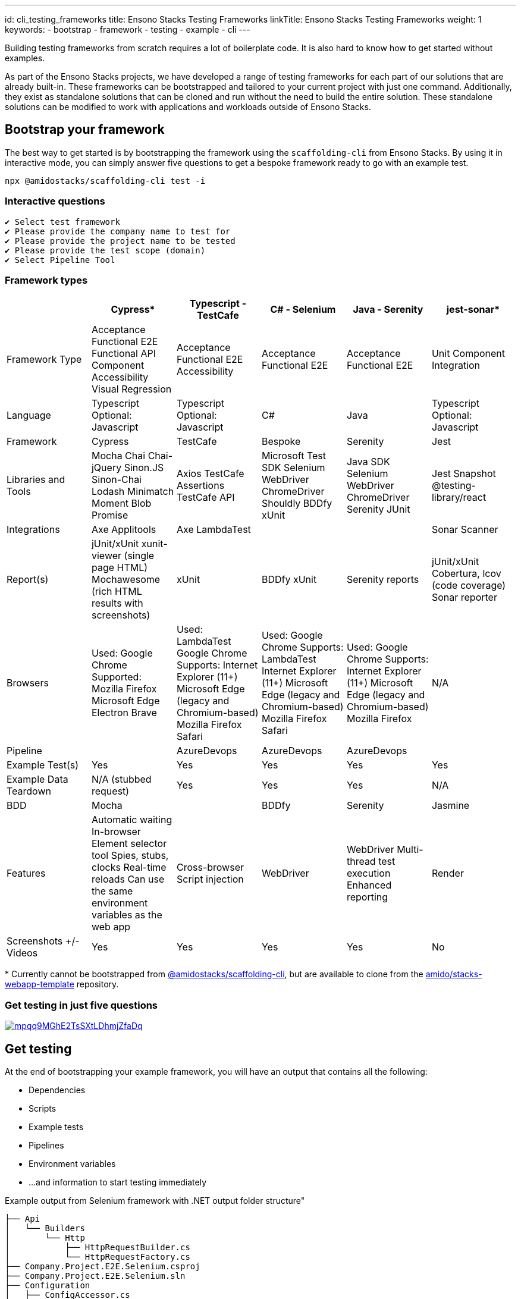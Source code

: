 ---
id: cli_testing_frameworks
title: Ensono Stacks Testing Frameworks
linkTitle: Ensono Stacks Testing Frameworks
weight: 1
keywords:
  - bootstrap
  - framework
  - testing
  - example
  - cli
---

Building testing frameworks from scratch requires a lot of boilerplate code. It is also hard to know how to get started without examples.

As part of the Ensono Stacks projects, we have developed a range of testing frameworks for each part of our solutions that are already built-in. These frameworks can be bootstrapped and tailored to your current project with just one command. Additionally, they exist as standalone solutions that can be cloned and run without the need to build the entire solution. These standalone solutions can be modified to work with applications and workloads outside of Ensono Stacks.

== Bootstrap your framework

The best way to get started is by bootstrapping the framework using the `scaffolding-cli` from Ensono Stacks. By using it in interactive mode, you can simply answer five questions to get a bespoke framework ready to go with an example test.

[source,bash]
----
npx @amidostacks/scaffolding-cli test -i
----

=== Interactive questions

[source,txt]
----
✔ Select test framework
✔ Please provide the company name to test for
✔ Please provide the project name to be tested
✔ Please provide the test scope (domain)
✔ Select Pipeline Tool
----

=== Framework types

[stripes=even]
|===
| | Cypress* | Typescript - TestCafe | C# - Selenium | Java - Serenity | jest-sonar*

| Framework Type | Acceptance Functional E2E Functional API Component Accessibility Visual Regression | Acceptance Functional E2E Accessibility | Acceptance Functional E2E | Acceptance Functional E2E | Unit Component Integration
| Language | Typescript Optional: Javascript | Typescript Optional: Javascript | C# | Java | Typescript Optional: Javascript
| Framework | Cypress | TestCafe | Bespoke | Serenity | Jest
| Libraries and Tools | Mocha Chai Chai-jQuery Sinon.JS Sinon-Chai Lodash Minimatch Moment Blob Promise | Axios TestCafe Assertions TestCafe API | Microsoft Test SDK Selenium WebDriver ChromeDriver Shouldly BDDfy xUnit | Java SDK Selenium WebDriver ChromeDriver Serenity JUnit | Jest Snapshot @testing-library/react
| Integrations | Axe Applitools | Axe LambdaTest |  |  | Sonar Scanner
| Report(s) | jUnit/xUnit xunit-viewer (single page HTML) Mochawesome (rich HTML results with screenshots) | xUnit | BDDfy xUnit | Serenity reports | jUnit/xUnit Cobertura, lcov (code coverage) Sonar reporter
| Browsers | Used: Google Chrome Supported: Mozilla Firefox Microsoft Edge Electron Brave | Used: LambdaTest Google Chrome Supports: Internet Explorer (11+) Microsoft Edge (legacy and Chromium-based) Mozilla Firefox Safari | Used: Google Chrome Supports: LambdaTest Internet Explorer (11+) Microsoft Edge (legacy and Chromium-based) Mozilla Firefox Safari | Used: Google Chrome Supports: Internet Explorer (11+) Microsoft Edge (legacy and Chromium-based) Mozilla Firefox | N/A
| Pipeline |  | AzureDevops | AzureDevops | AzureDevops |
| Example Test(s) | Yes | Yes | Yes | Yes | Yes
| Example Data Teardown | N/A (stubbed request) | Yes | Yes | Yes | N/A
| BDD | Mocha |  | BDDfy | Serenity | Jasmine
| Features | Automatic waiting In-browser Element selector tool Spies, stubs, clocks Real-time reloads Can use the same environment variables as the web app | Cross-browser Script injection | WebDriver | WebDriver Multi-thread test execution Enhanced reporting | Render
| Screenshots +/- Videos | Yes | Yes | Yes | Yes | No
|===

pass:[*] Currently cannot be bootstrapped from link:https://www.npmjs.com/package/@amidostacks/scaffolding-cli[@amidostacks/scaffolding-cli], but are available to clone from the link:https://github.com/Ensono/stacks-webapp-template[amido/stacks-webapp-template] repository.

=== Get testing in just five questions

[link=https://asciinema.org/a/mpqq9MGhE2TsSXtLDhmjZfaDq]
image::https://asciinema.org/a/mpqq9MGhE2TsSXtLDhmjZfaDq.svg?t=7[]

== Get testing

At the end of bootstrapping your example framework, you will have an output that contains all the following:

* Dependencies
* Scripts
* Example tests
* Pipelines
* Environment variables
* ...and information to start testing immediately

.Example output from Selenium framework with .NET output folder structure"
----
├── Api
│   └── Builders
│       └── Http
│           ├── HttpRequestBuilder.cs
│           └── HttpRequestFactory.cs
├── Company.Project.E2E.Selenium.csproj
├── Company.Project.E2E.Selenium.sln
├── Configuration
│   ├── ConfigAccessor.cs
│   └── ConfigModel.cs
├── README.md
├── Selenium
│   ├── Components
│   │   ├── CreateForm.cs
│   │   ├── Header.cs
│   │   ├── MenuList.cs
│   │   └── Notifier.cs
│   ├── Factory
│   │   └── RemoteWebDriverFactory.cs
│   │   └── WebDriverFactory.cs
│   ├── Pages
│   │   └── PageObject.cs
│   └── SeleniumWrapper.cs
├── Tests
│   ├── Fixtures
│   │   └── BaseSetup.cs
│   ├── Steps
│   │   └── CreateMenu.cs
│   └── Stories
│       └── GetMenuExampleTests.cs
└── appsettings.json
----

You are ready to follow the framework's README.md and run your first test!

== Customizing

Since the frameworks provide real examples on deployed applications, we recommend using these as examples and then replacing them with your own applications under test.

== Feedback

As always, we only improve from the incredible feedback and contributions from people like you. To help us improve, see our contribution guide for more information.